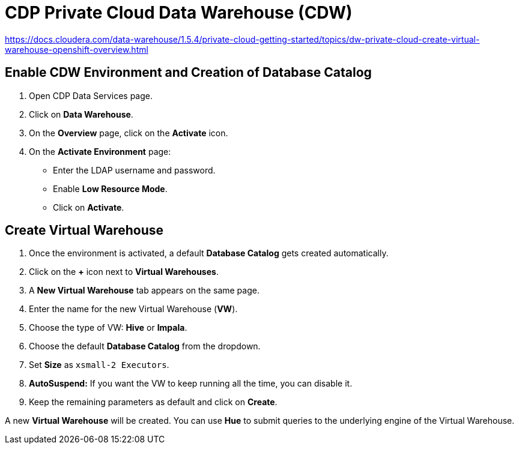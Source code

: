= CDP Private Cloud Data Warehouse (CDW)

https://docs.cloudera.com/data-warehouse/1.5.4/private-cloud-getting-started/topics/dw-private-cloud-create-virtual-warehouse-openshift-overview.html

== Enable CDW Environment and Creation of Database Catalog

. Open CDP Data Services page.
. Click on *Data Warehouse*.
. On the *Overview* page, click on the *Activate* icon.
. On the *Activate Environment* page:
  * Enter the LDAP username and password.
  * Enable *Low Resource Mode*.
  * Click on *Activate*.

== Create Virtual Warehouse

. Once the environment is activated, a default *Database Catalog* gets created automatically.
. Click on the *+* icon next to *Virtual Warehouses*.
. A *New Virtual Warehouse* tab appears on the same page.
. Enter the name for the new Virtual Warehouse (*VW*).
. Choose the type of VW: *Hive* or *Impala*.
. Choose the default *Database Catalog* from the dropdown.
. Set *Size* as `xsmall-2 Executors`.
. *AutoSuspend:* If you want the VW to keep running all the time, you can disable it.
. Keep the remaining parameters as default and click on *Create*.

A new *Virtual Warehouse* will be created. You can use *Hue* to submit queries to the underlying engine of the Virtual Warehouse.

**************************************************************************************************************

